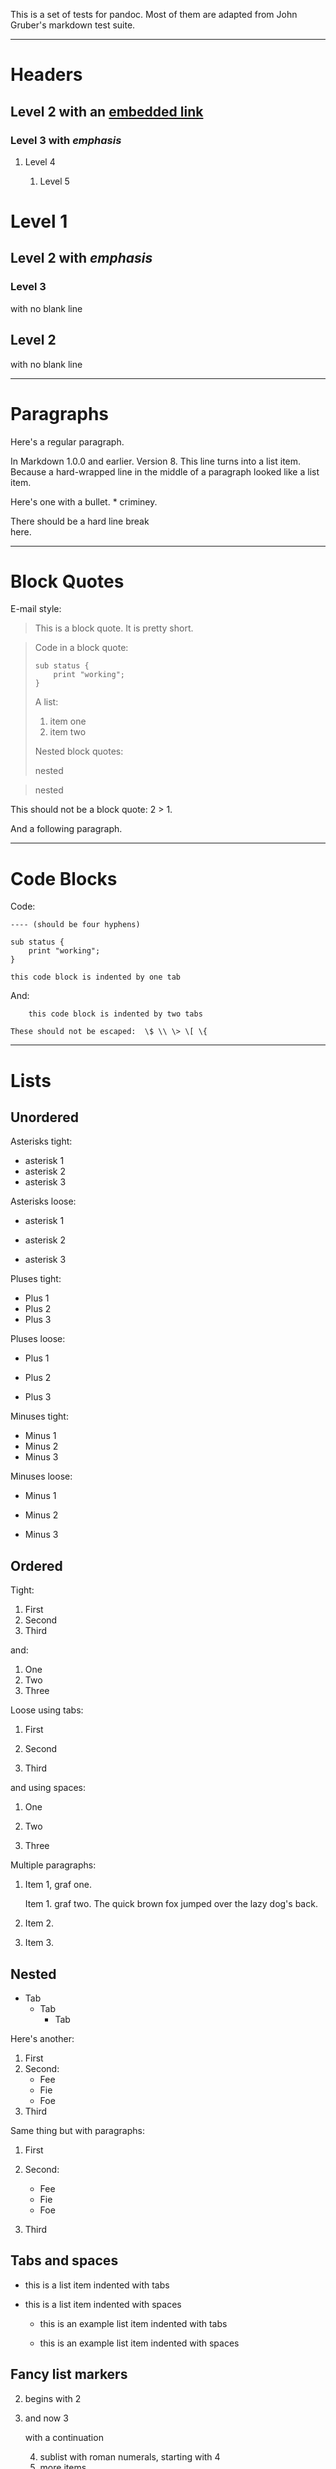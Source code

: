 This is a set of tests for pandoc. Most of them are adapted from John
Gruber's markdown test suite.

--------------

* Headers
  :PROPERTIES:
  :CUSTOM_ID: headers
  :END:
** Level 2 with an [[/url][embedded link]]
   :PROPERTIES:
   :CUSTOM_ID: level-2-with-an-embedded-link
   :END:
*** Level 3 with /emphasis/
    :PROPERTIES:
    :CUSTOM_ID: level-3-with-emphasis
    :END:
**** Level 4
     :PROPERTIES:
     :CUSTOM_ID: level-4
     :END:
***** Level 5
      :PROPERTIES:
      :CUSTOM_ID: level-5
      :END:
* Level 1
  :PROPERTIES:
  :CUSTOM_ID: level-1
  :END:
** Level 2 with /emphasis/
   :PROPERTIES:
   :CUSTOM_ID: level-2-with-emphasis
   :END:
*** Level 3
    :PROPERTIES:
    :CUSTOM_ID: level-3
    :END:
with no blank line

** Level 2
   :PROPERTIES:
   :CUSTOM_ID: level-2
   :END:
with no blank line

--------------

* Paragraphs
  :PROPERTIES:
  :CUSTOM_ID: paragraphs
  :END:
Here's a regular paragraph.

In Markdown 1.0.0 and earlier. Version 8. This line turns into a list
item. Because a hard-wrapped line in the middle of a paragraph looked
like a list item.

Here's one with a bullet. * criminey.

There should be a hard line break\\
here.

--------------

* Block Quotes
  :PROPERTIES:
  :CUSTOM_ID: block-quotes
  :END:
E-mail style:

#+begin_quote
  This is a block quote. It is pretty short.
#+end_quote

#+begin_quote
  Code in a block quote:

  #+begin_example
  sub status {
      print "working";
  }
  #+end_example

  A list:

  1. item one
  2. item two

  Nested block quotes:

  #+begin_quote
    nested
  #+end_quote

  #+begin_quote
    nested
  #+end_quote
#+end_quote

This should not be a block quote: 2 > 1.

And a following paragraph.

--------------

* Code Blocks
  :PROPERTIES:
  :CUSTOM_ID: code-blocks
  :END:
Code:

#+begin_example
---- (should be four hyphens)

sub status {
    print "working";
}

this code block is indented by one tab
#+end_example

And:

#+begin_example
    this code block is indented by two tabs

These should not be escaped:  \$ \\ \> \[ \{
#+end_example

--------------

* Lists
  :PROPERTIES:
  :CUSTOM_ID: lists
  :END:
** Unordered
   :PROPERTIES:
   :CUSTOM_ID: unordered
   :END:
Asterisks tight:

- asterisk 1
- asterisk 2
- asterisk 3

Asterisks loose:

- asterisk 1

- asterisk 2

- asterisk 3

Pluses tight:

- Plus 1
- Plus 2
- Plus 3

Pluses loose:

- Plus 1

- Plus 2

- Plus 3

Minuses tight:

- Minus 1
- Minus 2
- Minus 3

Minuses loose:

- Minus 1

- Minus 2

- Minus 3

** Ordered
   :PROPERTIES:
   :CUSTOM_ID: ordered
   :END:
Tight:

1. First
2. Second
3. Third

and:

1. One
2. Two
3. Three

Loose using tabs:

1. First

2. Second

3. Third

and using spaces:

1. One

2. Two

3. Three

Multiple paragraphs:

1. Item 1, graf one.

   Item 1. graf two. The quick brown fox jumped over the lazy dog's
   back.

2. Item 2.

3. Item 3.

** Nested
   :PROPERTIES:
   :CUSTOM_ID: nested
   :END:
- Tab
  - Tab
    - Tab

Here's another:

1. First
2. Second:
   - Fee
   - Fie
   - Foe
3. Third

Same thing but with paragraphs:

1. First

2. Second:

   - Fee
   - Fie
   - Foe

3. Third

** Tabs and spaces
   :PROPERTIES:
   :CUSTOM_ID: tabs-and-spaces
   :END:
- this is a list item indented with tabs

- this is a list item indented with spaces

  - this is an example list item indented with tabs

  - this is an example list item indented with spaces

** Fancy list markers
   :PROPERTIES:
   :CUSTOM_ID: fancy-list-markers
   :END:
2) [@2] begins with 2

3) and now 3

   with a continuation

   4. [@4] sublist with roman numerals, starting with 4
   5. more items
      1) a subsublist
      2) a subsublist

Nesting:

1. Upper Alpha
   1. Upper Roman.
      6) [@6] Decimal start with 6
         3) [@3] Lower alpha with paren

Autonumbering:

1. Autonumber.
2. More.
   1. Nested.

Should not be a list item:

M.A. 2007

B. Williams

--------------

* Definition Lists
  :PROPERTIES:
  :CUSTOM_ID: definition-lists
  :END:
Tight using spaces:

- apple :: red fruit
- orange :: orange fruit
- banana :: yellow fruit

Tight using tabs:

- apple :: red fruit
- orange :: orange fruit
- banana :: yellow fruit

Loose:

- apple :: red fruit

- orange :: orange fruit

- banana :: yellow fruit

Multiple blocks with italics:

- /apple/ :: red fruit

  contains seeds, crisp, pleasant to taste

- /orange/ :: orange fruit

  #+begin_example
  { orange code block }
  #+end_example

  #+begin_quote
    orange block quote
  #+end_quote

Multiple definitions, tight:

- apple :: red fruit
  computer
- orange :: orange fruit
  bank

Multiple definitions, loose:

- apple :: red fruit

  computer

- orange :: orange fruit

  bank

Blank line after term, indented marker, alternate markers:

- apple :: red fruit

  computer

- orange :: orange fruit

  1. sublist
  2. sublist

* HTML Blocks
  :PROPERTIES:
  :CUSTOM_ID: html-blocks
  :END:
Simple block on one line:

foo

And nested without indentation:

foo

bar

Interpreted markdown in a table:

#+begin_html
  <table>
#+end_html

#+begin_html
  <tr>
#+end_html

#+begin_html
  <td>
#+end_html

This is /emphasized/

#+begin_html
  </td>
#+end_html

#+begin_html
  <td>
#+end_html

And this is *strong*

#+begin_html
  </td>
#+end_html

#+begin_html
  </tr>
#+end_html

#+begin_html
  </table>
#+end_html

#+begin_html
  <script type="text/javascript">document.write('This *should not* be interpreted as markdown');</script>
#+end_html

Here's a simple block:

foo

This should be a code block, though:

#+begin_example
<div>
    foo
</div>
#+end_example

As should this:

#+begin_example
<div>foo</div>
#+end_example

Now, nested:

foo

This should just be an HTML comment:

#+begin_html
  <!-- Comment -->
#+end_html

Multiline:

#+begin_html
  <!--
  Blah
  Blah
  -->
#+end_html

#+begin_html
  <!--
      This is another comment.
  -->
#+end_html

Code block:

#+begin_example
<!-- Comment -->
#+end_example

Just plain comment, with trailing spaces on the line:

#+begin_html
  <!-- foo -->
#+end_html

Code:

#+begin_example
<hr />
#+end_example

Hr's:

#+begin_html
  <hr>
#+end_html

#+begin_html
  <hr />
#+end_html

#+begin_html
  <hr />
#+end_html

#+begin_html
  <hr>
#+end_html

#+begin_html
  <hr />
#+end_html

#+begin_html
  <hr />
#+end_html

#+begin_html
  <hr class="foo" id="bar" />
#+end_html

#+begin_html
  <hr class="foo" id="bar" />
#+end_html

#+begin_html
  <hr class="foo" id="bar">
#+end_html

--------------

* Inline Markup
  :PROPERTIES:
  :CUSTOM_ID: inline-markup
  :END:
This is /emphasized/, and so /is this/.

This is *strong*, and so *is this*.

An /[[/url][emphasized link]]/.

*/This is strong and em./*

So is */this/* word.

*/This is strong and em./*

So is */this/* word.

This is code: =>=, =$=, =\=, =\$=, =<html>=.

+This is /strikeout/.+

Superscripts: a^{bc}d a^{/hello/} a^hello there^.

Subscripts: H_{2}O, H_{23}O, H~many of them~O.

These should not be superscripts or subscripts, because of the unescaped
spaces: a^b c^d, a~b c~d.

--------------

* Smart quotes, ellipses, dashes
  :PROPERTIES:
  :CUSTOM_ID: smart-quotes-ellipses-dashes
  :END:
"Hello," said the spider. "'Shelob' is my name."

'A', 'B', and 'C' are letters.

'Oak,' 'elm,' and 'beech' are names of trees. So is 'pine.'

'He said, "I want to go."' Were you alive in the 70's?

Here is some quoted '=code=' and a
"[[http://example.com/?foo=1&bar=2][quoted link]]".

Some dashes: one---two --- three---four --- five.

Dashes between numbers: 5--7, 255--66, 1987--1999.

Ellipses...and...and....

--------------

* LaTeX
  :PROPERTIES:
  :CUSTOM_ID: latex
  :END:
- \cite[22-23]{smith.1899}
- \(2+2=4\)
- \(x \in y\)
- \(\alpha \wedge \omega\)
- \(223\)
- \(p\)-Tree
- Here's some display math:
  \[\frac{d}{dx}f(x)=\lim_{h\to 0}\frac{f(x+h)-f(x)}{h}\]
- Here's one that has a line break in it:
  \(\alpha + \omega \times x^2\).

These shouldn't be math:

- To get the famous equation, write =$e = mc^2$=.
- $22,000 is a /lot/ of money. So is $34,000. (It worked if "lot" is
  emphasized.)
- Shoes ($20) and socks ($5).
- Escaped =$=: $73 /this should be emphasized/ 23$.

Here's a LaTeX table:

\begin{tabular}{|l|l|}\hline
Animal & Number \\ \hline
Dog    & 2      \\
Cat    & 1      \\ \hline
\end{tabular}

--------------

* Special Characters
  :PROPERTIES:
  :CUSTOM_ID: special-characters
  :END:
Here is some unicode:

- I hat: Î
- o umlaut: ö
- section: §
- set membership: ∈
- copyright: ©

AT&T has an ampersand in their name.

AT&T is another way to write it.

This & that.

4 < 5.

6 > 5.

Backslash: \

Backtick: `

Asterisk: *

Underscore: _

Left brace: {

Right brace: }

Left bracket: [

Right bracket: ]

Left paren: (

Right paren: )

Greater-than: >

Hash: #

Period: .

Bang: !

Plus: +

Minus: -

--------------

* Links
  :PROPERTIES:
  :CUSTOM_ID: links
  :END:
** Explicit
   :PROPERTIES:
   :CUSTOM_ID: explicit
   :END:
Just a [[/url/][URL]].

[[/url/][URL and title]].

[[/url/][URL and title]].

[[/url/][URL and title]].

[[/url/][URL and title]]

[[/url/][URL and title]]

[[/url/with_underscore][with_underscore]]

[[mailto:nobody@nowhere.net][Email link]]

[[][Empty]].

** Reference
   :PROPERTIES:
   :CUSTOM_ID: reference
   :END:
Foo [[/url/][bar]].

With [[/url/][embedded [brackets]]].

[[/url/][b]] by itself should be a link.

Indented [[/url][once]].

Indented [[/url][twice]].

Indented [[/url][thrice]].

This should [not][] be a link.

#+begin_example
[not]: /url
#+end_example

Foo [[/url/][bar]].

Foo [[/url/][biz]].

** With ampersands
   :PROPERTIES:
   :CUSTOM_ID: with-ampersands
   :END:
Here's a [[http://example.com/?foo=1&bar=2][link with an ampersand in
the URL]].

Here's a link with an amersand in the link text:
[[http://att.com/][AT&T]].

Here's an [[/script?foo=1&bar=2][inline link]].

Here's an [[/script?foo=1&bar=2][inline link in pointy braces]].

** Autolinks
   :PROPERTIES:
   :CUSTOM_ID: autolinks
   :END:
With an ampersand: [[http://example.com/?foo=1&bar=2]]

- In a list?
- [[http://example.com/]]
- It should.

An e-mail address: [[mailto:nobody@nowhere.net][nobody@nowhere.net]]

#+begin_quote
  Blockquoted: [[http://example.com/]]
#+end_quote

Auto-links should not occur here: =<http://example.com/>=

#+begin_example
or here: <http://example.com/>
#+end_example

--------------

* Images
  :PROPERTIES:
  :CUSTOM_ID: images
  :END:
From "Voyage dans la Lune" by Georges Melies (1902):

#+caption: lalune
[[file:lalune.jpg]]

Here is a movie [[file:movie.jpg]] icon.

--------------

* Footnotes
  :PROPERTIES:
  :CUSTOM_ID: footnotes
  :END:
Here is a footnote reference,[fn:1] and another.[fn:2] This should /not/
be a footnote reference, because it contains a space.[^my note] Here is
an inline note.[fn:3]

#+begin_quote
  Notes can go in quotes.[fn:4]
#+end_quote

1. And in list items.[fn:5]

This paragraph should not be part of the note, as it is not indented.

[fn:1] Here is the footnote. It can go anywhere after the footnote
       reference. It need not be placed at the end of the document.

[fn:2] Here's the long note. This one contains multiple blocks.

       Subsequent blocks are indented to show that they belong to the
       footnote (as with list items).

       #+begin_example
         { <code> }
       #+end_example

       If you want, you can indent every line, but you can also be lazy
       and just indent the first line of each block.

[fn:3] This is /easier/ to type. Inline notes may contain
       [[http://google.com][links]] and =]= verbatim characters, as well
       as [bracketed text].

[fn:4] In quote.

[fn:5] In list.
